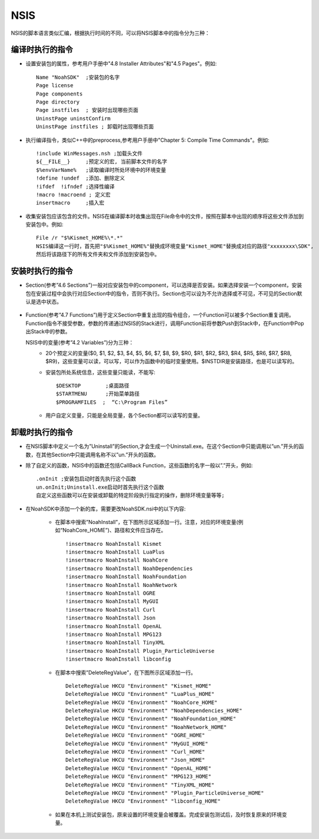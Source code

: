 NSIS
====

NSIS的脚本语言类似汇编，根据执行时间的不同，可以将NSIS脚本中的指令分为三种：

编译时执行的指令
----------------

* 设置安装包的属性，参考用户手册中"4.8 Installer Attributes"和"4.5 Pages"。例如::
  
	Name "NoahSDK"	;安装包的名字
	Page license
	Page components
	Page directory
	Page instfiles	; 安装时出现哪些页面
	UninstPage uninstConfirm
	UninstPage instfiles ; 卸载时出现哪些页面
		
* 执行编译指令，类似C++中的preprocess,参考用户手册中"Chapter 5: Compile Time Commands"。例如::
  
	!include WinMessages.nsh ;加载头文件
	${__FILE__}	;预定义的宏, 当前脚本文件的名字
	$%envVarName%	;读取编译时所处环境中的环境变量
	!define !undef  ;添加、删除定义
	!ifdef	!ifndef	;选择性编译
	!macro !macroend ; 定义宏
	insertmacro	;插入宏

* 收集安装包应该包含的文件。NSIS在编译脚本时收集出现在File命令中的文件，按照在脚本中出现的顺序将这些文件添加到安装包中。例如::

	File /r "$%Kismet_HOME%\*.*"
	NSIS编译这一行时，首先把"$%Kismet_HOME%"替换成环境变量"Kismet_HOME"替换成对应的路径"xxxxxxxx\SDK",
	然后将该路径下的所有文件夹和文件添加到安装包中。

安装时执行的指令
----------------

* Section(参考”4.6 Sections”)一般对应安装包中的component，可以选择是否安装。如果选择安装一个component，安装包在安装过程中会执行对应Section中的指令，否则不执行。Section也可以设为不允许选择或不可见，不可见的Section默认是选中状态。

	.. image:: /images/nsis.png

* Function(参考”4.7 Functions”)用于定义Section中重复出现的指令组合，一个Function可以被多个Section重复调用。Function指令不接受参数，参数的传递通过NSIS的Stack进行，调用Function前将参数Push到Stack中，在Function中Pop出Stack中的参数。

  NSIS中的变量(参考”4.2 Variables”)分为三种：
	* 20个预定义的变量($0, $1, $2, $3, $4, $5, $6, $7, $8, $9, $R0, $R1, $R2, $R3, $R4, $R5, $R6, $R7, $R8, $R9)，这些变量可以读，可以写，可以作为函数中的临时变量使用。$INSTDIR是安装路径，也是可以读写的。
	* 安装包所处系统信息，这些变量只能读，不能写::

		$DESKTOP	;桌面路径
		$STARTMENU	;开始菜单路径
		$PROGRAMFILES  ;  “C:\Program Files”

	* 用户自定义变量，只能是全局变量，各个Section都可以读写的变量。

卸载时执行的指令
----------------

* 在NSIS脚本中定义一个名为”Uninstall”的Section,才会生成一个Uninstall.exe。在这个Section中只能调用以”un.”开头的函数，在其他Section中只能调用名称不以”un.”开头的函数。
  
* 除了自定义的函数，NSIS中的函数还包括CallBack Function，这些函数的名字一般以”.”开头，例如::

	.onInit	;安装包启动时首先执行这个函数
	un.onInit;Uninstall.exe启动时首先执行这个函数
	自定义这些函数可以在安装或卸载的特定阶段执行指定的操作，删除环境变量等等;
	 
* 在NoahSDK中添加一个新的库，需要更改NoahSDK.nsi中的以下内容:
	 
	* 在脚本中搜索”NoahInstall”，在下图所示区域添加一行。注意，对应的环境变量(例如“NoahCore_HOME”)、路径和文件应当存在。
	  ::

	  	!insertmacro NoahInstall Kismet
	  	!insertmacro NoahInstall LuaPlus
	  	!insertmacro NoahInstall NoahCore
	  	!insertmacro NoahInstall NoahDependencies
	  	!insertmacro NoahInstall NoahFoundation
	  	!insertmacro NoahInstall NoahNetwork
	  	!insertmacro NoahInstall OGRE
	  	!insertmacro NoahInstall MyGUI
	  	!insertmacro NoahInstall Curl
	  	!insertmacro NoahInstall Json
	  	!insertmacro NoahInstall OpenAL
	  	!insertmacro NoahInstall MPG123
	  	!insertmacro NoahInstall TinyXML
	  	!insertmacro NoahInstall Plugin_ParticleUniverse
	  	!insertmacro NoahInstall libconfig

	* 在脚本中搜索”DeleteRegValue”，在下图所示区域添加一行。
	  ::

		DeleteRegValue HKCU "Environment" "Kismet_HOME"
		DeleteRegValue HKCU "Environment" "LuaPlus_HOME"
		DeleteRegValue HKCU "Environment" "NoahCore_HOME"
		DeleteRegValue HKCU "Environment" "NoahDependencies_HOME"
		DeleteRegValue HKCU "Environment" "NoahFoundation_HOME"
		DeleteRegValue HKCU "Environment" "NoahNetwork_HOME"
		DeleteRegValue HKCU "Environment" "OGRE_HOME"
		DeleteRegValue HKCU "Environment" "MyGUI_HOME"
		DeleteRegValue HKCU "Environment" "Curl_HOME"
		DeleteRegValue HKCU "Environment" "Json_HOME"
		DeleteRegValue HKCU "Environment" "OpenAL_HOME"
		DeleteRegValue HKCU "Environment" "MPG123_HOME"
		DeleteRegValue HKCU "Environment" "TinyXML_HOME"
		DeleteRegValue HKCU "Environment" "Plugin_ParticleUniverse_HOME"
		DeleteRegValue HKCU "Environment" "libconfig_HOME"
		
	* 如果在本机上测试安装包，原来设置的环境变量会被覆盖。完成安装包测试后，及时恢复原来的环境变量。
